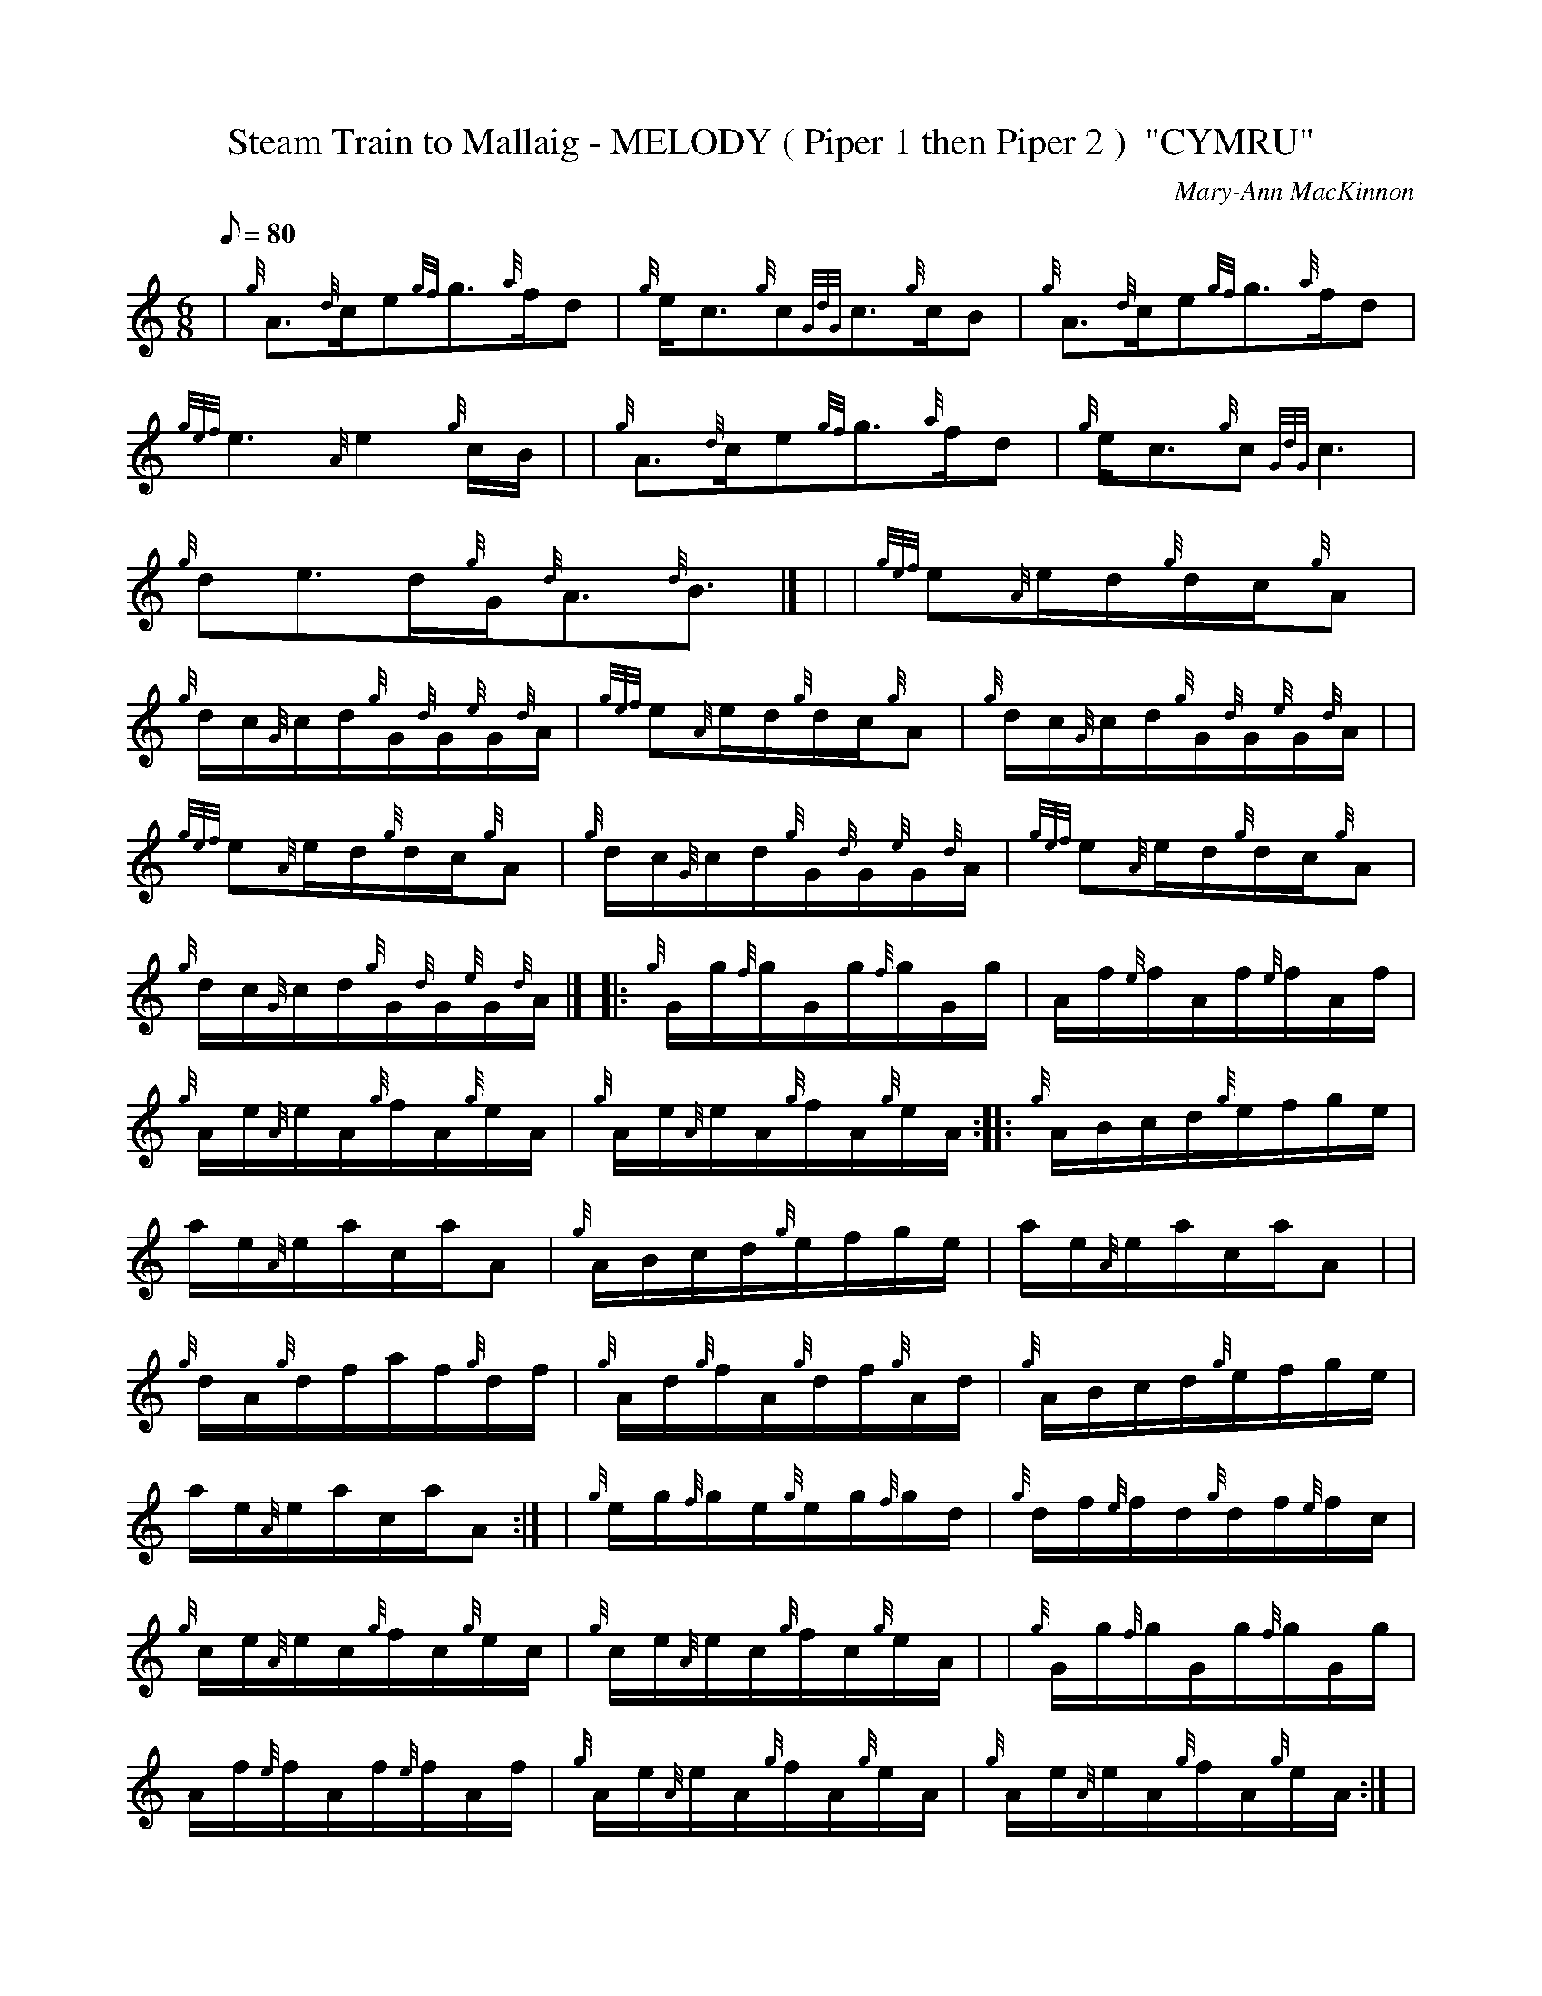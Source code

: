 X: 1
T:Steam Train to Mallaig - MELODY ( Piper 1 then Piper 2 )  "CYMRU"
M:6/8
L:1/8
Q:80
C:Mary-Ann MacKinnon
S:
K:HP
| {g}A3/2{d}c/2e{gf}g3/2{a}f/2d|
{g}e/2c3/2{g}c{GdG}c3/2{g}c/2B|
{g}A3/2{d}c/2e{gf}g3/2{a}f/2d|  !
{gef}e3{A}e2{g}c/2B/2| |
{g}A3/2{d}c/2e{gf}g3/2{a}f/2d|
{g}e/2c3/2{g}c{GdG}c3|  !
{g}de3/2d/2{g}G/2{d}A3/2{d}B3/2|] |
---|
M:C| |
{gef}e{A}e/2d/2{g}d/2c/2{g}A|  !
{g}d/2c/2{G}c/2d/2{g}G/2{d}G/2{e}G/2{d}A/2|
{gef}e{A}e/2d/2{g}d/2c/2{g}A|
{g}d/2c/2{G}c/2d/2{g}G/2{d}G/2{e}G/2{d}A/2| |  !
{gef}e{A}e/2d/2{g}d/2c/2{g}A|
{g}d/2c/2{G}c/2d/2{g}G/2{d}G/2{e}G/2{d}A/2|
{gef}e{A}e/2d/2{g}d/2c/2{g}A|  !
{g}d/2c/2{G}c/2d/2{g}G/2{d}G/2{e}G/2{d}A/2|] |:
{g}G/2g/2{f}g/2G/2g/2{f}g/2G/2g/2|
A/2f/2{e}f/2A/2f/2{e}f/2A/2f/2|  !
{g}A/2e/2{A}e/2A/2{g}f/2A/2{g}e/2A/2|
{g}A/2e/2{A}e/2A/2{g}f/2A/2{g}e/2A/2:| |:
{g}A/2B/2c/2d/2{g}e/2f/2g/2e/2|  !
a/2e/2{A}e/2a/2c/2a/2A|
{g}A/2B/2c/2d/2{g}e/2f/2g/2e/2|
a/2e/2{A}e/2a/2c/2a/2A| |  !
{g}d/2A/2{g}d/2f/2a/2f/2{g}d/2f/2|
{g}A/2d/2{g}f/2A/2{g}d/2f/2{g}A/2d/2|
{g}A/2B/2c/2d/2{g}e/2f/2g/2e/2|  !
a/2e/2{A}e/2a/2c/2a/2A:| |
{g}e/2g/2{f}g/2e/2{g}e/2g/2{f}g/2d/2|
{g}d/2f/2{e}f/2d/2{g}d/2f/2{e}f/2c/2|  !
{g}c/2e/2{A}e/2c/2{g}f/2c/2{g}e/2c/2|
{g}c/2e/2{A}e/2c/2{g}f/2c/2{g}e/2A/2| |
{g}G/2g/2{f}g/2G/2g/2{f}g/2G/2g/2|  !
A/2f/2{e}f/2A/2f/2{e}f/2A/2f/2|
{g}A/2e/2{A}e/2A/2{g}f/2A/2{g}e/2A/2|
{g}A/2e/2{A}e/2A/2{g}f/2A/2{g}e/2A/2:| |  !
{g}A{d}c-ce|
{gf}g{a}f-fd|
{g}ec-c2|  !
-c2-cB| |
{g}A{d}c-ce|
{gf}g{a}f-fd|  !
{gef}e2-e2|
-e2-e{g}c/2B/2| |
{g}A{d}c-ce|  !
{gf}g{a}f-fd|
{g}ec-c2|
-c2-c2| |  !
{g}de-ed|
{g}G{d}A-AB|
{g}A2-A2|  !
-A2-A2|] |
e/2{g}e/2{A}e/2{g}d/2-d/2{G}d/2c|
{g}B/2A/2B/2{GdG}c/2-c2|  !
g/2{g}g/2{f}g/2{a}f/2-f/2e/2d|
{g}ec-c2| |
a/2{g}a/2{g}a/2{cd}c/2-c/2B/2{g}A|  !
{g}B/2c/2d/2{gcd}c/2-c2|
{g}G/2A/2B-B2|
{g}B/2c/2d-d2| |  !
{g}c2-c2|
B2-B2|
{gef}e{A}e/2d/2{g}d/2c/2{g}A|  !
{g}d/2c/2{G}c/2d/2{g}G/2{d}G/2{e}G/2{d}A/2| |
{gef}e{A}e/2d/2{g}d/2c/2{g}A|
{Gdc}d2-d2|  !
-d/2{g}G/2{d}G/2{e}G/2{g}A2|
-A2-A2|]
